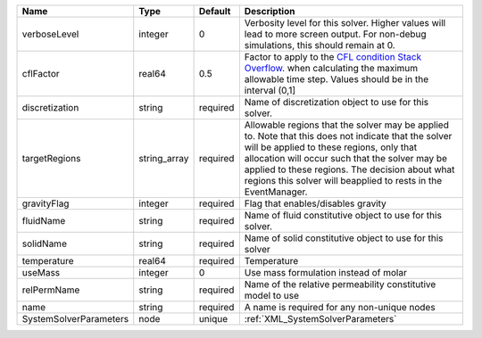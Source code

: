 

====================== ============ ======== ====================================================================================================================================================================================================================================================================================================================== 
Name                   Type         Default  Description                                                                                                                                                                                                                                                                                                            
====================== ============ ======== ====================================================================================================================================================================================================================================================================================================================== 
verboseLevel           integer      0        Verbosity level for this solver. Higher values will lead to more screen output. For non-debug  simulations, this should remain at 0.                                                                                                                                                                                   
cflFactor              real64       0.5      Factor to apply to the `CFL condition <http://en.wikipedia.org/wiki/Courant-Friedrichs-Lewy_condition>`_ `Stack Overflow <http://stackoverflow.com/>`_. when calculating the maximum allowable time step. Values should be in the interval (0,1]                                                                       
discretization         string       required Name of discretization object to use for this solver.                                                                                                                                                                                                                                                                  
targetRegions          string_array required Allowable regions that the solver may be applied to. Note that this does not indicate that the solver will be applied to these regions, only that allocation will occur such that the solver may be applied to these regions. The decision about what regions this solver will beapplied to rests in the EventManager. 
gravityFlag            integer      required Flag that enables/disables gravity                                                                                                                                                                                                                                                                                     
fluidName              string       required Name of fluid constitutive object to use for this solver.                                                                                                                                                                                                                                                              
solidName              string       required Name of solid constitutive object to use for this solver                                                                                                                                                                                                                                                               
temperature            real64       required Temperature                                                                                                                                                                                                                                                                                                            
useMass                integer      0        Use mass formulation instead of molar                                                                                                                                                                                                                                                                                  
relPermName            string       required Name of the relative permeability constitutive model to use                                                                                                                                                                                                                                                            
name                   string       required A name is required for any non-unique nodes                                                                                                                                                                                                                                                                            
SystemSolverParameters node         unique   :ref:`XML_SystemSolverParameters`                                                                                                                                                                                                                                                                                      
====================== ============ ======== ====================================================================================================================================================================================================================================================================================================================== 


